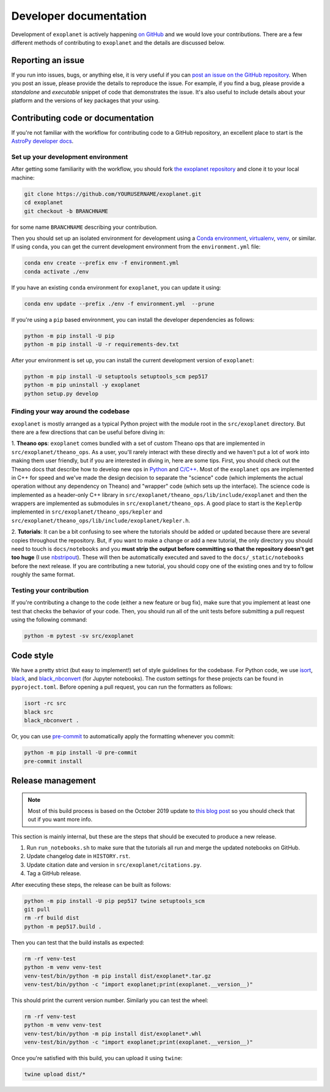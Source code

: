.. _dev:

Developer documentation
=======================

Development of ``exoplanet`` is actively happening `on GitHub <https://github.com/dfm/exoplanet>`_ and we would love your contributions.
There are a few different methods of contributing to ``exoplanet`` and the details are discussed below.

Reporting an issue
------------------

If you run into issues, bugs, or anything else, it is very useful if you can `post an issue on the GitHub repository <https://github.com/dfm/exoplanet/issues>`_.
When you post an issue, please provide the details to reproduce the issue.
For example, if you find a bug, please provide a *standalone* and *executable* snippet of code that demonstrates the issue.
It's also useful to include details about your platform and the versions of key packages that your using.


Contributing code or documentation
----------------------------------

If you're not familiar with the workflow for contributing code to a GitHub repository, an excellent place to start is the `AstroPy developer docs <https://docs.astropy.org/en/stable/development/workflow/development_workflow.html>`_.


Set up your development environment
+++++++++++++++++++++++++++++++++++

After getting some familiarity with the workflow, you should fork `the exoplanet repository <https://github.com/dfm/exoplanet>`_ and clone it to your local machine:

.. code-block:: bash

    git clone https://github.com/YOURUSERNAME/exoplanet.git
    cd exoplanet
    git checkout -b BRANCHNAME

for some name ``BRANCHNAME`` describing your contribution.

Then you should set up an isolated environment for development using a `Conda environment <https://docs.conda.io/projects/conda/en/latest/user-guide/tasks/manage-environments.html>`_, `virtualenv <https://virtualenv.pypa.io/>`_, `venv <https://docs.python.org/3/library/venv.html>`_, or similar.
If using ``conda``, you can get the current development environment from the ``environment.yml`` file:

.. code-block:: bash

    conda env create --prefix env -f environment.yml
    conda activate ./env

If you have an existing ``conda`` environment for ``exoplanet``, you can update it using:

.. code-block:: bash

    conda env update --prefix ./env -f environment.yml  --prune

If you're using a ``pip`` based environment, you can install the developer dependencies as follows:

.. code-block:: bash

    python -m pip install -U pip
    python -m pip install -U -r requirements-dev.txt

After your environment is set up, you can install the current development version of ``exoplanet``:

.. code-block:: bash

    python -m pip install -U setuptools setuptools_scm pep517
    python -m pip uninstall -y exoplanet
    python setup.py develop


Finding your way around the codebase
++++++++++++++++++++++++++++++++++++

``exoplanet`` is mostly arranged as a typical Python project with the module root in the ``src/exoplanet`` directory.
But there are a few directions that can be useful before diving in:

1. **Theano ops**: ``exoplanet`` comes bundled with a set of custom Theano ops that are implemented in ``src/exoplanet/theano_ops``.
As a user, you'll rarely interact with these directly and we haven't put a lot of work into making them user friendly, but if you are interested in diving in, here are some tips.
First, you should check out the Theano docs that describe how to develop new ops in `Python <http://deeplearning.net/software/theano/extending/extending_theano.html>`_ and `C/C++ <http://deeplearning.net/software/theano/extending/extending_theano_c.html>`_.
Most of the ``exoplanet`` ops are implemented in C++ for speed and we've made the design decision to separate the "science" code (which implements the actual operation without any dependency on Theano) and "wrapper" code (which sets up the interface).
The science code is implemented as a header-only C++ library in ``src/exoplanet/theano_ops/lib/include/exoplanet`` and then the wrappers are implemented as submodules in ``src/exoplanet/theano_ops``.
A good place to start is the ``KeplerOp`` implemented in ``src/exoplanet/theano_ops/kepler`` and ``src/exoplanet/theano_ops/lib/include/exoplanet/kepler.h``.

2. **Tutorials**: It can be a bit confusing to see where the tutorials should be added or updated because there are several copies throughout the repository.
But, if you want to make a change or add a new tutorial, the only directory you should need to touch is ``docs/notebooks`` and you **must strip the output before committing so that the repository doesn't get too huge** (I use `nbstripout <https://github.com/kynan/nbstripout>`_).
These will then be automatically executed and saved to the ``docs/_static/notebooks`` before the next release.
If you are contributing a new tutorial, you should copy one of the existing ones and try to follow roughly the same format.


Testing your contribution
+++++++++++++++++++++++++

If you're contributing a change to the code (either a new feature or bug fix), make sure that you implement at least one test that checks the behavior of your code.
Then, you should run all of the unit tests before submitting a pull request using the following command:

.. code-block:: bash

    python -m pytest -sv src/exoplanet


Code style
----------

We have a pretty strict (but easy to implement!) set of style guidelines for the codebase.
For Python code, we use `isort <https://github.com/timothycrosley/isort>`_, `black <https://github.com/psf/black>`_, and `black_nbconvert <https://github.com/dfm/black_nbconvert>`_ (for Jupyter notebooks).
The custom settings for these projects can be found in ``pyproject.toml``.
Before opening a pull request, you can run the formatters as follows:

.. code-block:: bash

    isort -rc src
    black src
    black_nbconvert .

Or, you can use `pre-commit <https://pre-commit.com>`_ to automatically apply the formatting whenever you commit:

.. code-block:: bash

    python -m pip install -U pre-commit
    pre-commit install


Release management
------------------

.. note:: Most of this build process is based on the October 2019 update to `this blog post <https://hynek.me/articles/sharing-your-labor-of-love-pypi-quick-and-dirty/>`_ so you should check that out if you want more info.

This section is mainly internal, but these are the steps that should be executed to produce a new release.

1. Run ``run_notebooks.sh`` to make sure that the tutorials all run and merge the updated notebooks on GitHub.
2. Update changelog date in ``HISTORY.rst``.
3. Update citation date and version in ``src/exoplanet/citations.py``.
4. Tag a GitHub release.

After executing these steps, the release can be built as follows:

.. code-block:: bash

    python -m pip install -U pip pep517 twine setuptools_scm
    git pull
    rm -rf build dist
    python -m pep517.build .

Then you can test that the build installs as expected:

.. code-block:: bash

    rm -rf venv-test
    python -m venv venv-test
    venv-test/bin/python -m pip install dist/exoplanet*.tar.gz
    venv-test/bin/python -c "import exoplanet;print(exoplanet.__version__)"

This should print the current version number.
Similarly you can test the wheel:

.. code-block:: bash

    rm -rf venv-test
    python -m venv venv-test
    venv-test/bin/python -m pip install dist/exoplanet*.whl
    venv-test/bin/python -c "import exoplanet;print(exoplanet.__version__)"

Once you're satisfied with this build, you can upload it using ``twine``:

.. code-block:: bash

    twine upload dist/*
